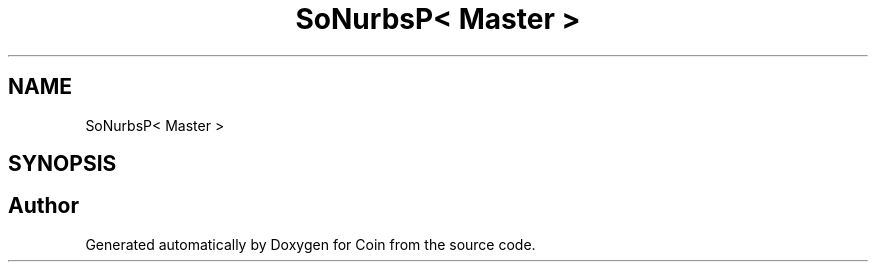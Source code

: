 .TH "SoNurbsP< Master >" 3 "Sun May 28 2017" "Version 4.0.0a" "Coin" \" -*- nroff -*-
.ad l
.nh
.SH NAME
SoNurbsP< Master >
.SH SYNOPSIS
.br
.PP


.SH "Author"
.PP 
Generated automatically by Doxygen for Coin from the source code\&.
